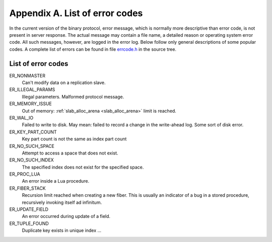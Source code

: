 -------------------------------------------------------------------------------
                        Appendix A. List of error codes
-------------------------------------------------------------------------------

In the current version of the binary protocol, error message, which is normally
more descriptive than error code, is not present in server response. The actual
message may contain a file name, a detailed reason or operating system error code.
All such messages, however, are logged in the error log. Below follow only general
descriptions of some popular codes. A complete list of errors can be found in file
`errcode.h`_ in the source tree.

.. _errcode.h: https://github.com/tarantool/tarantool/blob/master/src/box/errcode.h

.. _ER_MEMORY_ISSUE:

===========================================================
                List of error codes
===========================================================

ER_NONMASTER
    Can't modify data on a replication slave.

ER_ILLEGAL_PARAMS
    Illegal parameters. Malformed protocol message.

ER_MEMORY_ISSUE
    Out of memory: :ref:`slab_alloc_arena <slab_alloc_arena>` limit is reached.

ER_WAL_IO
    Failed to write to disk. May mean: failed to record a change in the
    write-ahead log. Some sort of disk error.

ER_KEY_PART_COUNT
    Key part count is not the same as index part count

ER_NO_SUCH_SPACE
    Attempt to access a space that does not exist.

ER_NO_SUCH_INDEX
    The specified index does not exist for the specified space.

ER_PROC_LUA
    An error inside a Lua procedure.

ER_FIBER_STACK
    Recursion limit reached when creating a new fiber. This is usually an
    indicator of a bug in a stored procedure, recursively invoking itself
    ad infinitum.

ER_UPDATE_FIELD
    An error occurred during update of a field.

ER_TUPLE_FOUND
    Duplicate key exists in unique index ...


